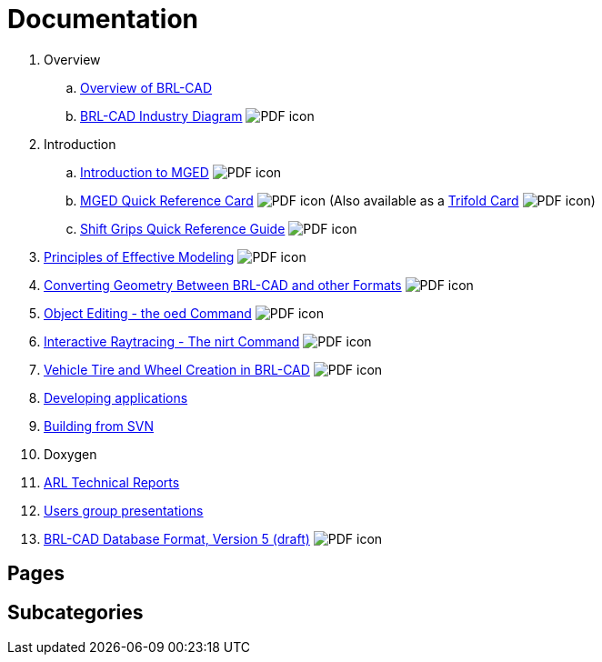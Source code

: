 
= Documentation
:pdf: image:PDF_icon.png[]

. Overview
.. xref:wiki:Overview.adoc[Overview of BRL-CAD]
.. link:{attachmentsdir}/Industry_Diagram.pdf[BRL-CAD Industry Diagram] {pdf}
. Introduction
.. link:{attachmentsdir}/Introduction_to_MGED.pdf[Introduction to MGED] {pdf}
.. link:{attachmentsdir}/MGED_Quick_Reference_Card.pdf[MGED Quick Reference Card] {pdf} (Also available as a link:{attachmentsdir}/MGED_Quick_Reference_Trifold_Card.pdf[Trifold Card] {pdf})
.. link:{attachmentsdir}/Shift_Grips_Quick_Reference_Guide.pdf[Shift Grips Quick Reference Guide] {pdf}
. link:{attachmentsdir}/Principles_of_Effective_Modeling.pdf[Principles of Effective Modeling] {pdf}
. link:{attachmentsdir}/Converting_Geometry.pdf[Converting Geometry Between BRL-CAD and other Formats] {pdf}
. link:{attachmentsdir}/Object\_Editing_-_the_oed_Command.pdf[Object Editing - the oed Command] {pdf}
. link:{attachmentsdir}/Interactive_Raytracing_-_The_nirt_Command.pdf[Interactive Raytracing - The nirt Command] {pdf}
. link:{attachmentsdir}/Vehicle_Tire_and_Wheel_Creation_in_BRL-CAD.pdf[Vehicle Tire and Wheel Creation in BRL-CAD] {pdf}
. xref:Developing_applications.adoc[Developing applications]
. xref:Building_from_SVN.adoc[Building from SVN]
. Doxygen
. xref:ARL_Technical_Reports.adoc[ARL Technical Reports]
. xref:Users_group_presentations.adoc[Users group presentations]
. link:{attachmentsdir}/BRL_CAD_g_format_V5.pdf[BRL-CAD Database Format, Version 5 (draft)] {pdf}

== Pages

== Subcategories
